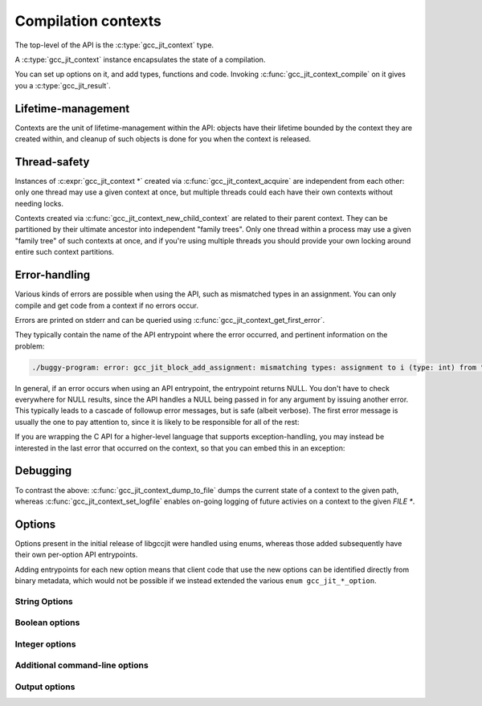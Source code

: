 .. Copyright (C) 2014-2024 Free Software Foundation, Inc.
   Originally contributed by David Malcolm <dmalcolm@redhat.com>

   This is free software: you can redistribute it and/or modify it
   under the terms of the GNU General Public License as published by
   the Free Software Foundation, either version 3 of the License, or
   (at your option) any later version.

   This program is distributed in the hope that it will be useful, but
   WITHOUT ANY WARRANTY; without even the implied warranty of
   MERCHANTABILITY or FITNESS FOR A PARTICULAR PURPOSE.  See the GNU
   General Public License for more details.

   You should have received a copy of the GNU General Public License
   along with this program.  If not, see
   <https://www.gnu.org/licenses/>.

.. default-domain:: c

Compilation contexts
====================

.. type:: gcc_jit_context

The top-level of the API is the :c:type:`gcc_jit_context` type.

A :c:type:`gcc_jit_context` instance encapsulates the state of a
compilation.

You can set up options on it, and add types, functions and code.
Invoking :c:func:`gcc_jit_context_compile` on it gives you a
:c:type:`gcc_jit_result`.

Lifetime-management
-------------------
Contexts are the unit of lifetime-management within the API: objects
have their lifetime bounded by the context they are created within, and
cleanup of such objects is done for you when the context is released.

.. function:: gcc_jit_context *gcc_jit_context_acquire (void)

  This function acquires a new :c:expr:`gcc_jit_context *` instance,
  which is independent of any others that may be present within this
  process.

.. function:: void gcc_jit_context_release (gcc_jit_context *ctxt)

  This function releases all resources associated with the given context.
  Both the context itself and all of its :c:expr:`gcc_jit_object *`
  instances are cleaned up.  It should be called exactly once on a given
  context.

  It is invalid to use the context or any of its "contextual" objects
  after calling this.

  .. code-block:: c

    gcc_jit_context_release (ctxt);

.. function:: gcc_jit_context * gcc_jit_context_new_child_context (gcc_jit_context *parent_ctxt)

   Given an existing JIT context, create a child context.

   The child inherits a copy of all option-settings from the parent.

   The child can reference objects created within the parent, but not
   vice-versa.

   The lifetime of the child context must be bounded by that of the
   parent: you should release a child context before releasing the parent
   context.

   If you use a function from a parent context within a child context,
   you have to compile the parent context before you can compile the
   child context, and the gcc_jit_result of the parent context must
   outlive the gcc_jit_result of the child context.

   This allows caching of shared initializations.  For example, you could
   create types and declarations of global functions in a parent context
   once within a process, and then create child contexts whenever a
   function or loop becomes hot. Each such child context can be used for
   JIT-compiling just one function or loop, but can reference types
   and helper functions created within the parent context.

   Contexts can be arbitrarily nested, provided the above rules are
   followed, but it's probably not worth going above 2 or 3 levels, and
   there will likely be a performance hit for such nesting.


Thread-safety
-------------
Instances of :c:expr:`gcc_jit_context *` created via
:c:func:`gcc_jit_context_acquire` are independent from each other:
only one thread may use a given context at once, but multiple threads
could each have their own contexts without needing locks.

Contexts created via :c:func:`gcc_jit_context_new_child_context` are
related to their parent context.  They can be partitioned by their
ultimate ancestor into independent "family trees".   Only one thread
within a process may use a given "family tree" of such contexts at once,
and if you're using multiple threads you should provide your own locking
around entire such context partitions.

.. _error-handling:

Error-handling
--------------
Various kinds of errors are possible when using the API, such as
mismatched types in an assignment.  You can only compile and get code from
a context if no errors occur.

Errors are printed on stderr and can be queried using
:c:func:`gcc_jit_context_get_first_error`.

They typically contain the name of the API entrypoint where the error
occurred, and pertinent information on the problem:

.. code-block:: console

  ./buggy-program: error: gcc_jit_block_add_assignment: mismatching types: assignment to i (type: int) from "hello world" (type: const char *)

In general, if an error occurs when using an API entrypoint, the
entrypoint returns NULL.  You don't have to check everywhere for NULL
results, since the API handles a NULL being passed in for any
argument by issuing another error.  This typically leads to a cascade of
followup error messages, but is safe (albeit verbose).  The first error
message is usually the one to pay attention to, since it is likely to
be responsible for all of the rest:

.. function:: const char *\
              gcc_jit_context_get_first_error (gcc_jit_context *ctxt)

   Returns the first error message that occurred on the context.

   The returned string is valid for the rest of the lifetime of the
   context.

   If no errors occurred, this will be NULL.

If you are wrapping the C API for a higher-level language that supports
exception-handling, you may instead be interested in the last error that
occurred on the context, so that you can embed this in an exception:

.. function:: const char *\
              gcc_jit_context_get_last_error (gcc_jit_context *ctxt)

   Returns the last error message that occurred on the context.

   If no errors occurred, this will be NULL.

   If non-NULL, the returned string is only guaranteed to be valid until
   the next call to libgccjit relating to this context.

Debugging
---------

.. function:: void\
              gcc_jit_context_dump_to_file (gcc_jit_context *ctxt,\
                                            const char *path,\
                                            int update_locations)

   To help with debugging: dump a C-like representation to the given path,
   describing what's been set up on the context.

   If "update_locations" is true, then also set up :type:`gcc_jit_location`
   information throughout the context, pointing at the dump file as if it
   were a source file.  This may be of use in conjunction with
   :macro:`GCC_JIT_BOOL_OPTION_DEBUGINFO` to allow stepping through the
   code in a debugger.

.. function:: void\
              gcc_jit_context_set_logfile (gcc_jit_context *ctxt,\
                                           FILE *logfile,\
                                           int flags,\
                                           int verbosity)

   To help with debugging; enable ongoing logging of the context's
   activity to the given file.

   For example, the following will enable logging to stderr.

   .. code-block:: c

      gcc_jit_context_set_logfile (ctxt, stderr, 0, 0);

   Examples of information logged include:

   * API calls

   * the various steps involved within compilation

   * activity on any :c:type:`gcc_jit_result` instances created by
     the context

   * activity within any child contexts

   An example of a log can be seen :ref:`here <example-of-log-file>`,
   though the precise format and kinds of information logged is subject
   to change.

   The caller remains responsible for closing `logfile`, and it must not
   be closed until all users are released.  In particular, note that
   child contexts and :c:type:`gcc_jit_result` instances created by
   the context will use the logfile.

   There may a performance cost for logging.

   You can turn off logging on `ctxt` by passing `NULL` for `logfile`.
   Doing so only affects the context; it does not affect child contexts
   or :c:type:`gcc_jit_result` instances already created by
   the context.

   The parameters "flags" and "verbosity" are reserved for future
   expansion, and must be zero for now.

To contrast the above: :c:func:`gcc_jit_context_dump_to_file` dumps the
current state of a context to the given path, whereas
:c:func:`gcc_jit_context_set_logfile` enables on-going logging of
future activies on a context to the given `FILE *`.


.. function:: void\
              gcc_jit_context_dump_reproducer_to_file (gcc_jit_context *ctxt,\
                                                       const char *path)

   Write C source code into `path` that can be compiled into a
   self-contained executable (i.e. with libgccjit as the only dependency).
   The generated code will attempt to replay the API calls that have been
   made into the given context.

   This may be useful when debugging the library or client code, for
   reducing a complicated recipe for reproducing a bug into a simpler
   form.  For example, consider client code that parses some source file
   into some internal representation, and then walks this IR, calling into
   libgccjit.  If this encounters a bug, a call to
   `gcc_jit_context_dump_reproducer_to_file` will write out C code for
   a much simpler executable that performs the equivalent calls into
   libgccjit, without needing the client code and its data.

   Typically you need to supply :option:`-Wno-unused-variable` when
   compiling the generated file (since the result of each API call is
   assigned to a unique variable within the generated C source, and not
   all are necessarily then used).

.. function:: void\
              gcc_jit_context_enable_dump (gcc_jit_context *ctxt,\
                                           const char *dumpname, \
                                           char **out_ptr)

   Enable the dumping of a specific set of internal state from the
   compilation, capturing the result in-memory as a buffer.

   Parameter "dumpname" corresponds to the equivalent gcc command-line
   option, without the "-fdump-" prefix.
   For example, to get the equivalent of :option:`-fdump-tree-vrp1`,
   supply ``"tree-vrp1"``:

   .. code-block:: c

      static char *dump_vrp1;

      void
      create_code (gcc_jit_context *ctxt)
      {
         gcc_jit_context_enable_dump (ctxt, "tree-vrp1", &dump_vrp1);
         /* (other API calls omitted for brevity) */
      }

   The context directly stores the dumpname as a ``(const char *)``, so
   the passed string must outlive the context.

   :func:`gcc_jit_context_compile` will capture the dump as a
   dynamically-allocated buffer, writing it to ``*out_ptr``.

   The caller becomes responsible for calling:

   .. code-block:: c

      free (*out_ptr)

   each time that :func:`gcc_jit_context_compile` is called.
   ``*out_ptr`` will be written to, either with the address of a buffer,
   or with ``NULL`` if an error occurred.

   .. warning::

      This API entrypoint is likely to be less stable than the others.
      In particular, both the precise dumpnames, and the format and content
      of the dumps are subject to change.

      It exists primarily for writing the library's own test suite.

Options
-------

Options present in the initial release of libgccjit were handled using
enums, whereas those added subsequently have their own per-option API
entrypoints.

Adding entrypoints for each new option means that client code that use
the new options can be identified directly from binary metadata, which
would not be possible if we instead extended the various
``enum gcc_jit_*_option``.

String Options
**************

.. function:: void gcc_jit_context_set_str_option(gcc_jit_context *ctxt, \
                                                  enum gcc_jit_str_option opt, \
                                                  const char *value)

   Set a string option of the context.

   .. enum:: gcc_jit_str_option

   The parameter ``value`` can be NULL.   If non-NULL, the call takes a
   copy of the underlying string, so it is valid to pass in a pointer to
   an on-stack buffer.

   .. macro:: GCC_JIT_STR_OPTION_PROGNAME

      The name of the program, for use as a prefix when printing error
      messages to stderr.  If `NULL`, or default, "libgccjit.so" is used.

  .. macro:: GCC_JIT_STR_OPTION_SPECIAL_CHARS_IN_FUNC_NAMES

      Alphabetic ASCII characters and underscores are always valid. Numeric
      ASCII characters are always valid after the initial character of the
      string. Use this entrypoint to specify additional ASCII characters that
      are valid throughout function names (ex.: ".$").

Boolean options
***************

.. function:: void gcc_jit_context_set_bool_option(gcc_jit_context *ctxt, \
				                   enum gcc_jit_bool_option opt, \
				                   int value)

  Set a boolean option of the context.
  Zero is "false" (the default), non-zero is "true".

  .. enum:: gcc_jit_bool_option

  .. macro:: GCC_JIT_BOOL_OPTION_DEBUGINFO

     If true, :func:`gcc_jit_context_compile` will attempt to do the right
     thing so that if you attach a debugger to the process, it will
     be able to inspect variables and step through your code.

     Note that you can't step through code unless you set up source
     location information for the code (by creating and passing in
     :type:`gcc_jit_location` instances).

  .. macro:: GCC_JIT_BOOL_OPTION_DUMP_INITIAL_TREE

     If true, :func:`gcc_jit_context_compile` will dump its initial
     "tree" representation of your code to stderr (before any
     optimizations).

     Here's some sample output (from the `square` example)::

        <statement_list 0x7f4875a62cc0
           type <void_type 0x7f4875a64bd0 VOID
               align 8 symtab 0 alias set -1 canonical type 0x7f4875a64bd0
               pointer_to_this <pointer_type 0x7f4875a64c78>>
           side-effects head 0x7f4875a761e0 tail 0x7f4875a761f8 stmts 0x7f4875a62d20 0x7f4875a62d00

           stmt <label_expr 0x7f4875a62d20 type <void_type 0x7f4875a64bd0>
               side-effects
               arg 0 <label_decl 0x7f4875a79080 entry type <void_type 0x7f4875a64bd0>
                   VOID file (null) line 0 col 0
                   align 1 context <function_decl 0x7f4875a77500 square>>>
           stmt <return_expr 0x7f4875a62d00
               type <integer_type 0x7f4875a645e8 public SI
                   size <integer_cst 0x7f4875a623a0 constant 32>
                   unit size <integer_cst 0x7f4875a623c0 constant 4>
                   align 32 symtab 0 alias set -1 canonical type 0x7f4875a645e8 precision 32 min <integer_cst 0x7f4875a62340 -2147483648> max <integer_cst 0x7f4875a62360 2147483647>
                   pointer_to_this <pointer_type 0x7f4875a6b348>>
               side-effects
               arg 0 <modify_expr 0x7f4875a72a78 type <integer_type 0x7f4875a645e8>
                   side-effects arg 0 <result_decl 0x7f4875a7a000 D.54>
                   arg 1 <mult_expr 0x7f4875a72a50 type <integer_type 0x7f4875a645e8>
                       arg 0 <parm_decl 0x7f4875a79000 i> arg 1 <parm_decl 0x7f4875a79000 i>>>>>

  .. macro:: GCC_JIT_BOOL_OPTION_DUMP_INITIAL_GIMPLE

     If true, :func:`gcc_jit_context_compile` will dump the "gimple"
     representation of your code to stderr, before any optimizations
     are performed.  The dump resembles C code:

     .. code-block:: c

       square (signed int i)
       {
         signed int D.56;

         entry:
         D.56 = i * i;
         return D.56;
       }

  .. macro:: GCC_JIT_BOOL_OPTION_DUMP_GENERATED_CODE

     If true, :func:`gcc_jit_context_compile` will dump the final
     generated code to stderr, in the form of assembly language:

     .. code-block:: gas

           .file    "fake.c"
           .text
           .globl    square
           .type    square, @function
       square:
       .LFB0:
           .cfi_startproc
           pushq    %rbp
           .cfi_def_cfa_offset 16
           .cfi_offset 6, -16
           movq    %rsp, %rbp
           .cfi_def_cfa_register 6
           movl    %edi, -4(%rbp)
       .L2:
           movl    -4(%rbp), %eax
           imull    -4(%rbp), %eax
           popq    %rbp
           .cfi_def_cfa 7, 8
           ret
           .cfi_endproc
       .LFE0:
           .size    square, .-square
           .ident    "GCC: (GNU) 4.9.0 20131023 (Red Hat 0.2)"
           .section    .note.GNU-stack,"",@progbits


  .. macro:: GCC_JIT_BOOL_OPTION_DUMP_SUMMARY

     If true, :func:`gcc_jit_context_compile` will print information to stderr
     on the actions it is performing.

  .. macro:: GCC_JIT_BOOL_OPTION_DUMP_EVERYTHING

     If true, :func:`gcc_jit_context_compile` will dump copious
     amount of information on what it's doing to various
     files within a temporary directory.  Use
     :macro:`GCC_JIT_BOOL_OPTION_KEEP_INTERMEDIATES` (see below) to
     see the results.  The files are intended to be human-readable,
     but the exact files and their formats are subject to change.

  .. macro:: GCC_JIT_BOOL_OPTION_SELFCHECK_GC

     If true, libgccjit will aggressively run its garbage collector, to
     shake out bugs (greatly slowing down the compile).  This is likely
     to only be of interest to developers *of* the library.  It is
     used when running the selftest suite.

  .. macro:: GCC_JIT_BOOL_OPTION_KEEP_INTERMEDIATES

     If true, the :type:`gcc_jit_context` will not clean up intermediate files
     written to the filesystem, and will display their location on stderr.

.. function:: void \
              gcc_jit_context_set_bool_allow_unreachable_blocks (gcc_jit_context *ctxt, \
                                                                 int bool_value)

   By default, libgccjit will issue an error about unreachable blocks
   within a function.

   This entrypoint can be used to disable that error.

   This entrypoint was added in :ref:`LIBGCCJIT_ABI_2`; you can test for
   its presence using

   .. code-block:: c

      #ifdef LIBGCCJIT_HAVE_gcc_jit_context_set_bool_allow_unreachable_blocks

.. function:: void \
              gcc_jit_context_set_bool_use_external_driver (gcc_jit_context *ctxt, \
                                                            int bool_value)

   libgccjit internally generates assembler, and uses "driver" code
   for converting it to other formats (e.g. shared libraries).

   By default, libgccjit will use an embedded copy of the driver
   code.

   This option can be used to instead invoke an external driver executable
   as a subprocess.

   This entrypoint was added in :ref:`LIBGCCJIT_ABI_5`; you can test for
   its presence using

   .. code-block:: c

      #ifdef LIBGCCJIT_HAVE_gcc_jit_context_set_bool_use_external_driver

.. function:: void \
              gcc_jit_context_set_bool_print_errors_to_stderr (gcc_jit_context *ctxt, \
                                                                 int enabled)

   By default, libgccjit will print errors to stderr.

   This entrypoint can be used to disable the printing.

   This entrypoint was added in :ref:`LIBGCCJIT_ABI_23`; you can test for
   its presence using

   .. code-block:: c

      #ifdef LIBGCCJIT_HAVE_gcc_jit_context_set_bool_print_errors_to_stderr

Integer options
***************

.. function:: void gcc_jit_context_set_int_option (gcc_jit_context *ctxt, \
				                   enum gcc_jit_int_option opt, \
				                   int value)

  Set an integer option of the context.

  .. enum:: gcc_jit_int_option

  There is just one integer option specified this way:

  .. macro:: GCC_JIT_INT_OPTION_OPTIMIZATION_LEVEL

     How much to optimize the code.

     Valid values are 0-3, corresponding to GCC's command-line options
     -O0 through -O3.

     The default value is 0 (unoptimized).

Additional command-line options
*******************************

.. function:: void gcc_jit_context_add_command_line_option (gcc_jit_context *ctxt,\
                                                            const char *optname)

   Add an arbitrary gcc command-line option to the context, for use
   by :func:`gcc_jit_context_compile` and
   :func:`gcc_jit_context_compile_to_file`.

   The parameter ``optname`` must be non-NULL.  The underlying buffer is
   copied, so that it does not need to outlive the call.

   Extra options added by `gcc_jit_context_add_command_line_option` are
   applied *after* the regular options above, potentially overriding them.
   Options from parent contexts are inherited by child contexts; options
   from the parent are applied *before* those from the child.

   For example:

   .. code-block:: c

      gcc_jit_context_add_command_line_option (ctxt, "-ffast-math");
      gcc_jit_context_add_command_line_option (ctxt, "-fverbose-asm");

   Note that only some options are likely to be meaningful; there is no
   "frontend" within libgccjit, so typically only those affecting
   optimization and code-generation are likely to be useful.

   This entrypoint was added in :ref:`LIBGCCJIT_ABI_1`; you can test for
   its presence using

   .. code-block:: c

      #ifdef LIBGCCJIT_HAVE_gcc_jit_context_add_command_line_option

.. function:: void gcc_jit_context_add_driver_option (gcc_jit_context *ctxt,\
						      const char *optname)

   Add an arbitrary gcc driver option to the context, for use by
   :func:`gcc_jit_context_compile` and
   :func:`gcc_jit_context_compile_to_file`.

   The parameter ``optname`` must be non-NULL.  The underlying buffer is
   copied, so that it does not need to outlive the call.

   Extra options added by `gcc_jit_context_add_driver_option` are
   applied *after* all other options potentially overriding them.
   Options from parent contexts are inherited by child contexts; options
   from the parent are applied *before* those from the child.

   For example:

   .. code-block:: c

      gcc_jit_context_add_driver_option (ctxt, "-lm");
      gcc_jit_context_add_driver_option (ctxt, "-fuse-linker-plugin");

      gcc_jit_context_add_driver_option (ctxt, "obj.o");

      gcc_jit_context_add_driver_option (ctxt, "-L.");
      gcc_jit_context_add_driver_option (ctxt, "-lwhatever");

   Note that only some options are likely to be meaningful; there is no
   "frontend" within libgccjit, so typically only those affecting
   assembler and linker are likely to be useful.

   This entrypoint was added in :ref:`LIBGCCJIT_ABI_11`; you can test for
   its presence using

   .. code-block:: c

      #ifdef LIBGCCJIT_HAVE_gcc_jit_context_add_driver_option

Output options
**************

.. function:: void gcc_jit_context_set_output_ident (gcc_jit_context *ctxt,\
                                                     const char* output_ident)

   Set the identifier to write in the .comment section of the output file to
   ``output_ident``.

   The parameter ``output_ident`` must be non-NULL.

   This only works on some target, as you can see here:
   https://gcc.gnu.org/onlinedocs/cpp/Other-Directives.html

   Analogous to:

   .. code-block:: c

      #ident "My comment"

   in C.

   This entrypoint was added in :ref:`LIBGCCJIT_ABI_34`; you can test for
   its presence using

   .. code-block:: c

      #ifdef LIBGCCJIT_HAVE_gcc_jit_context_set_output_ident
